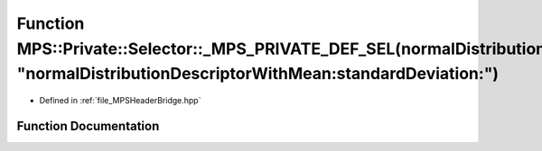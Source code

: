 .. _exhale_function__m_p_s_header_bridge_8hpp_1ab0ca00e3227f9ebe1cc8353b33c1c0be:

Function MPS::Private::Selector::_MPS_PRIVATE_DEF_SEL(normalDistributionDescriptorWithMean_standardDeviation_, "normalDistributionDescriptorWithMean:standardDeviation:")
=========================================================================================================================================================================

- Defined in :ref:`file_MPSHeaderBridge.hpp`


Function Documentation
----------------------


.. doxygenfunction:: MPS::Private::Selector::_MPS_PRIVATE_DEF_SEL(normalDistributionDescriptorWithMean_standardDeviation_, "normalDistributionDescriptorWithMean:standardDeviation:")
   :project: MPSCPP